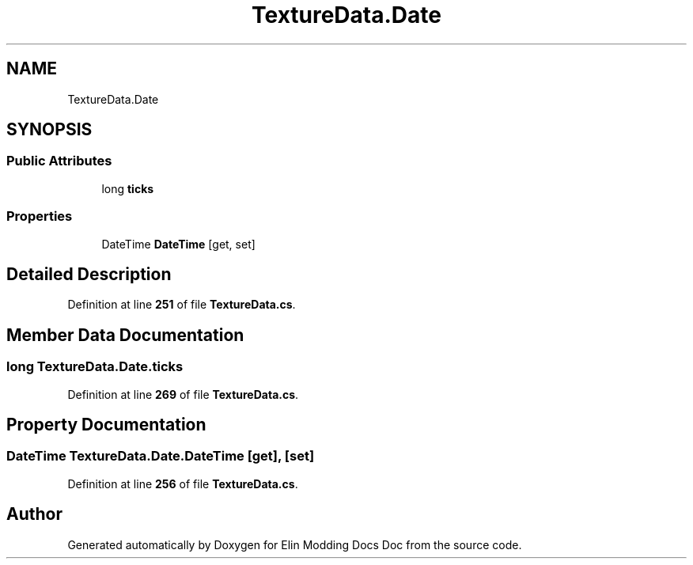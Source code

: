 .TH "TextureData.Date" 3 "Elin Modding Docs Doc" \" -*- nroff -*-
.ad l
.nh
.SH NAME
TextureData.Date
.SH SYNOPSIS
.br
.PP
.SS "Public Attributes"

.in +1c
.ti -1c
.RI "long \fBticks\fP"
.br
.in -1c
.SS "Properties"

.in +1c
.ti -1c
.RI "DateTime \fBDateTime\fP\fR [get, set]\fP"
.br
.in -1c
.SH "Detailed Description"
.PP 
Definition at line \fB251\fP of file \fBTextureData\&.cs\fP\&.
.SH "Member Data Documentation"
.PP 
.SS "long TextureData\&.Date\&.ticks"

.PP
Definition at line \fB269\fP of file \fBTextureData\&.cs\fP\&.
.SH "Property Documentation"
.PP 
.SS "DateTime TextureData\&.Date\&.DateTime\fR [get]\fP, \fR [set]\fP"

.PP
Definition at line \fB256\fP of file \fBTextureData\&.cs\fP\&.

.SH "Author"
.PP 
Generated automatically by Doxygen for Elin Modding Docs Doc from the source code\&.
